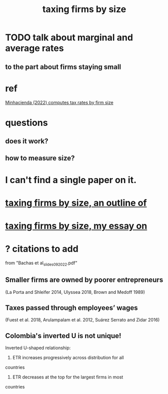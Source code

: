 :PROPERTIES:
:ID:       dcc368b4-e09c-4334-9500-d11f203e1fd8
:END:
#+title: taxing firms by size
* TODO talk about marginal and average rates
** to the part about firms staying small
* ref
  [[/home/jeff/of/papers/tax-rates-by-firm-size.minhacienda-2022.pdf][Minhacienda (2022) computes tax rates by firm size]]
* questions
** does it work?
** how to measure size?
* I can't find a single paper on it.
* [[id:441338d2-401d-4ec3-a6bc-f6aee1c29e30][taxing firms by size, an outline of]]
* [[id:78338d97-3af9-431d-94b4-b4e911b8d901][taxing firms by size, my essay on]]
* ? citations to add
  from "Bachas et al_slides_092022.pdf"
** Smaller firms are owned by poorer entrepreneurs
   (La Porta and Shleifer 2014,
   Ulyssea 2018,
   Brown and Medoff 1989)
** Taxes passed through employees’ wages
   (Fuest et al. 2018,
   Arulampalam et al. 2012,
   Suárez Serrato and Zidar 2016)
** Colombia's inverted U is not unique!
   Inverted U-shaped relationship:
   1. ETR increases progressively across distribution for all
countries
    2. ETR decreases at the top for the largest firms in most
countries
